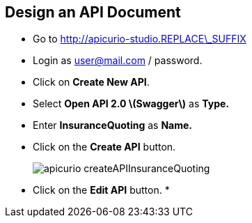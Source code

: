 ## Design an API Document

* Go to http://apicurio-studio.REPLACE\_SUFFIX
* Login as user@mail.com / password.
* Click on **Create New API**.
* Select **Open API 2.0 \(Swagger\)** as **Type.**
* Enter **InsuranceQuoting** as **Name.**
* Click on the **Create API** button.
+
image::images/apicurio-createAPIInsuranceQuoting.png[]

* Click on the **Edit API** button.
* 


